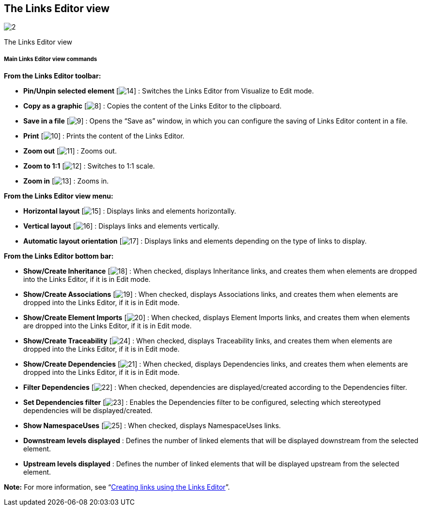 [[The-Links-Editor-view]]

[[the-links-editor-view]]
The Links Editor view
---------------------

image:images/Modeler-_modeler_interface_linkeditor_view/LinksEditorView.png[2]

[[The-Links-Editor-view-2]]

[[the-links-editor-view-1]]
The Links Editor view

[[Main-Links-Editor-view-commands]]

[[main-links-editor-view-commands]]
Main Links Editor view commands
+++++++++++++++++++++++++++++++

*From the Links Editor toolbar:*

* *Pin/Unpin selected element* [image:images/Modeler-_modeler_interface_linkeditor_view/EditionMode.png[14]] : Switches the Links Editor from Visualize to Edit mode.
* *Copy as a graphic* [image:images/Modeler-_modeler_interface_linkeditor_view/copy_image.png[8]] : Copies the content of the Links Editor to the clipboard.
* *Save in a file* [image:images/Modeler-_modeler_interface_linkeditor_view/save_image.png[9]] : Opens the “Save as” window, in which you can configure the saving of Links Editor content in a file.
* *Print* [image:images/Modeler-_modeler_interface_linkeditor_view/print.png[10]] : Prints the content of the Links Editor.
* *Zoom out* [image:images/Modeler-_modeler_interface_linkeditor_view/zoom_out.png[11]] : Zooms out.
* *Zoom to 1:1* [image:images/Modeler-_modeler_interface_linkeditor_view/zoom_to_default.png[12]] : Switches to 1:1 scale.
* *Zoom in* [image:images/Modeler-_modeler_interface_linkeditor_view/zoom_in.png[13]] : Zooms in.

*From the Links Editor view menu:*

* *Horizontal layout* [image:images/Modeler-_modeler_interface_linkeditor_view/Horizontal_Orientation.png[15]] : Displays links and elements horizontally.
* *Vertical layout* [image:images/Modeler-_modeler_interface_linkeditor_view/Vertical_Orientation.png[16]] : Displays links and elements vertically.
* *Automatic layout orientation* [image:images/Modeler-_modeler_interface_linkeditor_view/Automatic_Orientation.png[17]] : Displays links and elements depending on the type of links to display.

*From the Links Editor bottom bar:*

* *Show/Create Inheritance* [image:images/Modeler-_modeler_interface_linkeditor_view/generalization.png[18]] : When checked, displays Inheritance links, and creates them when elements are dropped into the Links Editor, if it is in Edit mode.
* *Show/Create Associations* [image:images/Modeler-_modeler_interface_linkeditor_view/association.png[19]] : When checked, displays Associations links, and creates them when elements are dropped into the Links Editor, if it is in Edit mode.
* *Show/Create Element Imports* [image:images/Modeler-_modeler_interface_linkeditor_view/elementimport.png[20]] : When checked, displays Element Imports links, and creates them when elements are dropped into the Links Editor, if it is in Edit mode.
* *Show/Create Traceability* [image:images/Modeler-_modeler_interface_linkeditor_view/traceability.png[24]] : When checked, displays Traceability links, and creates them when elements are dropped into the Links Editor, if it is in Edit mode.
* *Show/Create Dependencies* [image:images/Modeler-_modeler_interface_linkeditor_view/dependency.png[21]] : When checked, displays Dependencies links, and creates them when elements are dropped into the Links Editor, if it is in Edit mode.
* *Filter Dependencies* [image:images/Modeler-_modeler_interface_linkeditor_view/Filter.png[22]] : When checked, dependencies are displayed/created according to the Dependencies filter.
* *Set Dependencies filter* [image:images/Modeler-_modeler_interface_linkeditor_view/EditFilter.png[23]] : Enables the Dependencies filter to be configured, selecting which stereotyped dependencies will be displayed/created.
* *Show NamespaceUses* [image:images/Modeler-_modeler_interface_linkeditor_view/namespaceuse.png[25]] : When checked, displays NamespaceUses links.
* *Downstream levels displayed* : Defines the number of linked elements that will be displayed downstream from the selected element.
* *Upstream levels displayed* : Defines the number of linked elements that will be displayed upstream from the selected element.

*Note:* For more information, see “link:Modeler-_modeler_building_models_creating_links_linkeditor.html[Creating links using the Links Editor]”.



